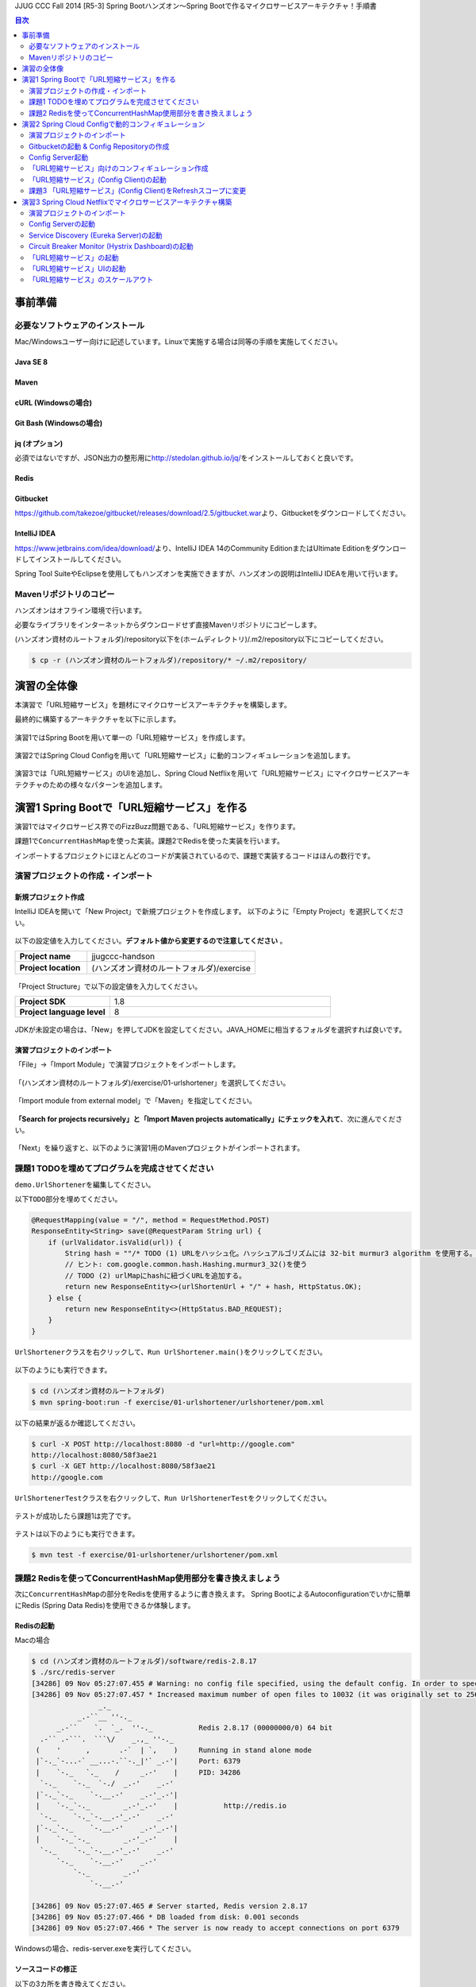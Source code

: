 JJUG CCC Fall 2014 [R5-3] Spring Bootハンズオン～Spring Bootで作るマイクロサービスアーキテクチャ！手順書

.. contents:: 目次
  :depth: 2


事前準備
================================================================================

必要なソフトウェアのインストール
--------------------------------------------------------------------------------

Mac/Windowsユーザー向けに記述しています。Linuxで実施する場合は同等の手順を実施してください。

Java SE 8
^^^^^^^^^^^^^^^^^^^^^^^^^^^^^^^^^^^^^^^^^^^^^^^^^^^^^^^^^^^^^^^^^^^^^^^^^^^^^^^^

Maven
^^^^^^^^^^^^^^^^^^^^^^^^^^^^^^^^^^^^^^^^^^^^^^^^^^^^^^^^^^^^^^^^^^^^^^^^^^^^^^^^

cURL (Windowsの場合)
^^^^^^^^^^^^^^^^^^^^^^^^^^^^^^^^^^^^^^^^^^^^^^^^^^^^^^^^^^^^^^^^^^^^^^^^^^^^^^^^

Git Bash (Windowsの場合)
^^^^^^^^^^^^^^^^^^^^^^^^^^^^^^^^^^^^^^^^^^^^^^^^^^^^^^^^^^^^^^^^^^^^^^^^^^^^^^^^

jq (オプション)
^^^^^^^^^^^^^^^^^^^^^^^^^^^^^^^^^^^^^^^^^^^^^^^^^^^^^^^^^^^^^^^^^^^^^^^^^^^^^^^^
必須ではないですが、JSON出力の整形用に\ http://stedolan.github.io/jq/\ をインストールしておくと良いです。

Redis
^^^^^^^^^^^^^^^^^^^^^^^^^^^^^^^^^^^^^^^^^^^^^^^^^^^^^^^^^^^^^^^^^^^^^^^^^^^^^^^^

Gitbucket
^^^^^^^^^^^^^^^^^^^^^^^^^^^^^^^^^^^^^^^^^^^^^^^^^^^^^^^^^^^^^^^^^^^^^^^^^^^^^^^^
https://github.com/takezoe/gitbucket/releases/download/2.5/gitbucket.war\ より、Gitbucketをダウンロードしてください。

IntelliJ IDEA
^^^^^^^^^^^^^^^^^^^^^^^^^^^^^^^^^^^^^^^^^^^^^^^^^^^^^^^^^^^^^^^^^^^^^^^^^^^^^^^^

https://www.jetbrains.com/idea/download/\ より、IntelliJ IDEA 14のCommunity EditionまたはUltimate Editionをダウンロードしてインストールしてください。

Spring Tool SuiteやEclipseを使用してもハンズオンを実施できますが、ハンズオンの説明はIntelliJ IDEAを用いて行います。


Mavenリポジトリのコピー
--------------------------------------------------------------------------------
ハンズオンはオフライン環境で行います。

必要なライブラリをインターネットからダウンロードせず直接Mavenリポジトリにコピーします。

(ハンズオン資材のルートフォルダ)/repository以下を(ホームディレクトリ)/.m2/repository以下にコピーしてください。

.. code-block:: bash

    $ cp -r (ハンズオン資材のルートフォルダ)/repository/* ~/.m2/repository/


演習の全体像
================================================================================

本演習で「URL短縮サービス」を題材にマイクロサービスアーキテクチャを構築します。

最終的に構築するアーキテクチャを以下に示します。

.. figure:: ./images/exercise00-01.png
   :width: 80%

演習1ではSpring Bootを用いて単一の「URL短縮サービス」を作成します。

.. figure:: ./images/exercise00-02.png
   :width: 80%

演習2ではSpring Cloud Configを用いて「URL短縮サービス」に動的コンフィギュレーションを追加します。

.. figure:: ./images/exercise00-03.png
   :width: 80%

演習3では「URL短縮サービス」のUIを追加し、Spring Cloud Netflixを用いて「URL短縮サービス」にマイクロサービスアーキテクチャのための様々なパターンを追加します。

.. figure:: ./images/exercise00-04.png
   :width: 80%


演習1 Spring Bootで「URL短縮サービス」を作る
================================================================================

演習1ではマイクロサービス界でのFizzBuzz問題である、「URL短縮サービス」を作ります。

課題1で\ ``ConcurrentHashMap``\ を使った実装。課題2でRedisを使った実装を行います。

インポートするプロジェクトにほとんどのコードが実装されているので、課題で実装するコードはほんの数行です。

演習プロジェクトの作成・インポート
--------------------------------------------------------------------------------

新規プロジェクト作成
^^^^^^^^^^^^^^^^^^^^^^^^^^^^^^^^^^^^^^^^^^^^^^^^^^^^^^^^^^^^^^^^^^^^^^^^^^^^^^^^

IntelliJ IDEAを開いて「New Project」で新規プロジェクトを作成します。
以下のように「Empty Project」を選択してください。

.. figure:: ./images/import-exercise01-01.png
   :width: 80%

以下の設定値を入力してください。\ **デフォルト値から変更するので注意してください** \ 。

.. tabularcolumns:: |p{0.30\linewidth}|p{0.70\linewidth}|
.. list-table::
   :stub-columns: 1
   :widths: 30 70

   * - | Project name
     - | jjugccc-handson
   * - | Project location
     - | (ハンズオン資材のルートフォルダ)/exercise


.. figure:: ./images/import-exercise01-02.png
   :width: 80%

「Project Structure」で以下の設定値を入力してください。

.. tabularcolumns:: |p{0.30\linewidth}|p{0.70\linewidth}|
.. list-table::
   :stub-columns: 1
   :widths: 30 70

   * - | Project SDK
     - | 1.8
   * - | Project language level
     - | 8


.. figure:: ./images/import-exercise01-03.png
   :width: 80%


JDKが未設定の場合は、「New」を押してJDKを設定してください。JAVA_HOMEに相当するフォルダを選択すれば良いです。


.. figure:: ./images/import-exercise01-04.png
   :width: 40%

演習プロジェクトのインポート
^^^^^^^^^^^^^^^^^^^^^^^^^^^^^^^^^^^^^^^^^^^^^^^^^^^^^^^^^^^^^^^^^^^^^^^^^^^^^^^^
「File」->「Import Module」で演習プロジェクトをインポートします。

.. figure:: ./images/import-exercise01-05.png
   :width: 80%

「(ハンズオン資材のルートフォルダ)/exercise/01-urlshortener」を選択してください。

.. figure:: ./images/import-exercise01-06.png
   :width: 80%

「Import module from external model」で「Maven」を指定してください。

.. figure:: ./images/import-exercise01-07.png
   :width: 80%

\ **「Search for projects recursively」と「Import Maven projects automatically」にチェックを入れて**\ 、次に進んでください。

.. figure:: ./images/import-exercise01-08.png
   :width: 80%

「Next」を繰り返すと、以下のように演習1用のMavenプロジェクトがインポートされます。


.. figure:: ./images/import-exercise01-09.png
   :width: 80%


課題1 TODOを埋めてプログラムを完成させてください
--------------------------------------------------------------------------------

\ ``demo.UrlShortener``\ を編集してください。

以下\ ``TODO``\ 部分を埋めてください。

.. code-block:: java

    @RequestMapping(value = "/", method = RequestMethod.POST)
    ResponseEntity<String> save(@RequestParam String url) {
        if (urlValidator.isValid(url)) {
            String hash = ""/* TODO (1) URLをハッシュ化。ハッシュアルゴリズムには 32-bit murmur3 algorithm を使用する。 */;
            // ヒント: com.google.common.hash.Hashing.murmur3_32()を使う
            // TODO (2) urlMapにhashに紐づくURLを追加する。
            return new ResponseEntity<>(urlShortenUrl + "/" + hash, HttpStatus.OK);
        } else {
            return new ResponseEntity<>(HttpStatus.BAD_REQUEST);
        }
    }

\ ``UrlShortener``\ クラスを右クリックして、\ ``Run UrlShortener.main()``\ をクリックしてください。

.. figure:: ./images/exercise01-01.png
   :width: 80%


以下のようにも実行できます。

.. code-block:: bash

    $ cd (ハンズオン資材のルートフォルダ)
    $ mvn spring-boot:run -f exercise/01-urlshortener/urlshortener/pom.xml

以下の結果が返るか確認してください。

.. code-block:: bash

    $ curl -X POST http://localhost:8080 -d "url=http://google.com"
    http://localhost:8080/58f3ae21
    $ curl -X GET http://localhost:8080/58f3ae21
    http://google.com


\ ``UrlShortenerTest``\ クラスを右クリックして、\ ``Run UrlShortenerTest``\ をクリックしてください。

.. figure:: ./images/exercise01-02.png
   :width: 80%

テストが成功したら課題1は完了です。

.. figure:: ./images/exercise01-03.png
   :width: 80%

テストは以下のようにも実行できます。

.. code-block:: bash

    $ mvn test -f exercise/01-urlshortener/urlshortener/pom.xml

課題2 Redisを使ってConcurrentHashMap使用部分を書き換えましょう
--------------------------------------------------------------------------------
次に\ ``ConcurrentHashMap``\ の部分をRedisを使用するように書き換えます。
Spring BootによるAutoconfigurationでいかに簡単にRedis (Spring Data Redis)を使用できるか体験します。


Redisの起動
^^^^^^^^^^^^^^^^^^^^^^^^^^^^^^^^^^^^^^^^^^^^^^^^^^^^^^^^^^^^^^^^^^^^^^^^^^^^^^^^

Macの場合

.. code-block:: bash

    $ cd (ハンズオン資材のルートフォルダ)/software/redis-2.8.17
    $ ./src/redis-server
    [34286] 09 Nov 05:27:07.455 # Warning: no config file specified, using the default config. In order to specify a config file use ./src/redis-server /path/to/redis.conf
    [34286] 09 Nov 05:27:07.457 * Increased maximum number of open files to 10032 (it was originally set to 2560).
                    _._
               _.-``__ ''-._
          _.-``    `.  `_.  ''-._           Redis 2.8.17 (00000000/0) 64 bit
      .-`` .-```.  ```\/    _.,_ ''-._
     (    '      ,       .-`  | `,    )     Running in stand alone mode
     |`-._`-...-` __...-.``-._|'` _.-'|     Port: 6379
     |    `-._   `._    /     _.-'    |     PID: 34286
      `-._    `-._  `-./  _.-'    _.-'
     |`-._`-._    `-.__.-'    _.-'_.-'|
     |    `-._`-._        _.-'_.-'    |           http://redis.io
      `-._    `-._`-.__.-'_.-'    _.-'
     |`-._`-._    `-.__.-'    _.-'_.-'|
     |    `-._`-._        _.-'_.-'    |
      `-._    `-._`-.__.-'_.-'    _.-'
          `-._    `-.__.-'    _.-'
              `-._        _.-'
                  `-.__.-'

    [34286] 09 Nov 05:27:07.465 # Server started, Redis version 2.8.17
    [34286] 09 Nov 05:27:07.466 * DB loaded from disk: 0.001 seconds
    [34286] 09 Nov 05:27:07.466 * The server is now ready to accept connections on port 6379

Windowsの場合、redis-server.exeを実行してください。


ソースコードの修正
^^^^^^^^^^^^^^^^^^^^^^^^^^^^^^^^^^^^^^^^^^^^^^^^^^^^^^^^^^^^^^^^^^^^^^^^^^^^^^^^

以下の3カ所を書き換えてください。

.. code-block:: java

    final ConcurrentHashMap<String, String> urlMap = new ConcurrentHashMap<>();
    // ↓
    @Autowired StringRedisTemplate redisTemplate;

に書き換えてください。

.. code-block:: java

    urlMap.putIfAbsent(hash, url);
    // ↓
    redisTemplate.opsForValue().set(hash, url);

に書き換えてください。


.. code-block:: java

    String url = urlMap.get(hash);
    // ↓
    String url = redisTemplate.opsForValue().get(hash);

に書き換えてください。


書き換えた後に、課題1同様にテストが通れば課題2も完了です。

起動したアプリケーションは終了しておいてください。Redisは起動したままにしてください。

演習2 Spring Cloud Configで動的コンフィギュレーション
================================================================================
演習2ではSpring Cloud Configを使った動的コンフィギュレーションを体験します。


演習2で扱うシステムのアーキテクチャ図を以下に示します。

.. figure:: ./images/exercise02-01.png
   :width: 40%

Config Clientとして演習1で作成した「URL短縮サービス」を使用し、Config Server(作成済み)から設定を取得します。

Config ServerはデフォルトでGithubに接続しますが、今回はオフライン環境で実施するため、ローカルに立ち上げたGitbucketを使用します。

演習プロジェクトのインポート
--------------------------------------------------------------------------------
「File」->「Import Module」で演習プロジェクトをインポートします。
「(ハンズオン資材のルートフォルダ)/exercise/02-distributed-config」を選択してください。

.. figure:: ./images/import-exercise02-01.png
   :width: 80%

.. figure:: ./images/import-exercise02-02.png
   :width: 80%

* configserverはConfig Serverを設定したプロジェクトです。
* urlshortenerは演習1にConfig Clientの依存関係を追加したプロジェクトです。

どちらも既に設定済みで、新規にコーディングする必要はありません。

Gitbucketの起動 & Config Repositoryの作成
--------------------------------------------------------------------------------

Gibucketを起動しましょう。8080番ポートを使用するので、このポートを使用しているアプリがあれば終了してください。

.. code-block:: bash

    $ cd (ハンズオン資材のルートフォルダ)/software
    $ java -jar gitbucket.war

http://localhost:8080\ にアクセスしユーザー名/パスワードともに「root」でログインしてください。

.. figure:: ./images/exercise02-02.png
   :width: 80%

右上のメニューから「New repository」をクリックしてください。

.. figure:: ./images/exercise02-03.png
   :width: 80%

Repository nameに「config-repo」を入力し、「Initialize this repository with a README」にチェックを入れ、「Create repository」をクリックしてください。

.. figure:: ./images/exercise02-04.png
   :width: 80%

これでConfig Respositoryが作成できました。

.. figure:: ./images/exercise02-05.png
   :width: 80%

動作確認用のコンフィギュレーションを作成しましょう。レポジトリ名の右に「+」マークをクリックしてください。

.. figure:: ./images/exercise02-06.png
   :width: 80%


ファイル名を「foo.properties」にし、以下の内容を記入し、「Commit changes」をクリックしてください。

.. code-block:: properties

    foo: 123456
    bar: abcdef

.. figure:: ./images/exercise02-07.png
   :width: 80%

もう一つファイルを作成します。
ファイル名を「foo-development.properties」にし、以下の内容を記入し、「Commit changes」をクリックしてください。

.. code-block:: properties

    foo: Hello!

.. figure:: ./images/exercise02-08.png
   :width: 80%

Config Server起動
--------------------------------------------------------------------------------

「configserver」の\ ``bootstrap.yml``\ に以下の設定が行われていることを確認してください。

.. code-block:: yaml

    spring.cloud.config.server.uri: http://localhost:8080/git/root/config-repo.git

以下のコマンドでConfig Serverを起動してください。

.. code-block:: bash

    $ cd (ハンズオン資材のルートフォルダ)/exercise/02-distributed-config
    $ mvn spring-boot:run -f configserver/pom.xml

動作確認しましょう。

.. code-block:: bash

    $ curl http://localhost:8888/admin/env

以下ではjqを使って整形した結果を示します。


.. code-block:: bash

    $ curl http://localhost:8888/admin/env | jq .
    {
      "defaultProperties": {
        "spring.config.name": "configserver"
      },
      "applicationConfig: [classpath:/bootstrap.yml]": {
        "spring.cloud.config.server.uri": "http://localhost:8080/git/root/config-repo.git"
      },
      "applicationConfig: [classpath:/configserver.yml]": {
        "management.context_path": "/admin",
        "spring.application.name": "configserver",
        "server.port": 8888,
        "info.component": "Config Server",
        "spring.jmx.default_domain": "cloud.config.server"
      },
      // ... 省略
    }

\ ``spring.cloud.config.server.uri``\ が反映されていることを確認してください。

次にコンフィギュレーションを取得します。app名はfoo、profile名はdefaultにします。

.. code-block:: bash

    $ curl http://localhost:8888/foo/default

以下ではjqを使って整形した結果を示します。

.. code-block:: bash

    $ curl http://localhost:8888/foo/default | jq .
    {
      "propertySources": [
        {
          "source": {
            "foo": "123456",
            "bar": "abcdef"
          },
          "name": "http://localhost:8080/git/root/config-repo.git/foo.properties"
        }
      ],
      "label": "master",
      "name": "default"
    }

次にprofileを変更して取得しましょう。

.. code-block:: bash

    $ curl http://localhost:8888/foo/development


以下ではjqを使って整形した結果を示します。

.. code-block:: bash

    $ curl http://localhost:8888/foo/development | jq .
    {
      "propertySources": [
        {
          "source": {
            "foo": "Hello!"
          },
          "name": "http://localhost:8080/git/root/config-repo.git/foo-development.properties"
        },
        {
          "source": {
            "foo": "123456",
            "bar": "abcdef"
          },
          "name": "http://localhost:8080/git/root/config-repo.git/foo.properties"
        }
      ],
      "label": "master",
      "name": "development"
    }

\ ``foo-development.properties``\ で上書きしていることが分かります。


「URL短縮サービス」向けのコンフィギュレーション作成
--------------------------------------------------------------------------------

同様に、URL短縮サービス向けのコンフィギュレーションを「urlshortener.yml」に作成します。設定内容は以下の通りです。

.. code-block:: yaml

    urlshorten:
      url: http://localhost:${server.port}
    spring:
      redis:
        host: localhost # server host
        password: # server password
        port: 6379 # connection port
        pool:
          max-idle: 8 # pool settings ...
          min-idle: 0
          max-active: 8
          max-wait: -1
    endpoints.restart:
      enabled: true

.. figure:: ./images/exercise02-09.png
   :width: 80%


動作確認しましょう。(Config Serverの再起動は不要です)

.. code-block:: bash

    $ curl http://localhost:8888/urlshortener/default


以下ではjqを使って整形した結果を示します。

.. code-block:: bash

    $ curl http://localhost:8888/urlshortener/default | jq .
    {
      "propertySources": [
        {
          "source": {
            "spring.redis.pool.max-idle": 8,
            "spring.redis.password": "",
            "spring.redis.host": "localhost",
            "spring.redis.port": 6379,
            "urlshorten.url": "http://localhost:${server.port}",
            "endpoints.restart.enabled": true,
            "spring.redis.pool.max-active": 8,
            "spring.redis.pool.min-idle": 0,
            "spring.redis.pool.max-wait": -1
          },
          "name": "http://localhost:8080/git/root/config-repo.git/urlshortener.yml"
        }
      ],
      "label": "master",
      "name": "default"
    }

Git上の変更が即反映されています。


「URL短縮サービス」(Config Client)の起動
--------------------------------------------------------------------------------

次にConfig Clientとして、「URL短縮サービス」を起動します。

インポートしたプロジェクト(exercise/02-distributed-config/urlshortener)のpom.xmlに以下の依存関係が追加されていることを確認してください。

.. code-block:: xml

        <dependency>
            <groupId>org.springframework.cloud</groupId>
            <artifactId>spring-cloud-starter</artifactId>
        </dependency>
        <dependency>
            <groupId>org.springframework.boot</groupId>
            <artifactId>spring-boot-starter-actuator</artifactId>
        </dependency>

また、urlshortenerのbootstrap.ymlに

.. code-block:: yaml

    spring:
      application:
        name: urlshortener

が設定されていることを確認してください。

「URL短縮サービス」を起動しましょう。8080番ポートは既に起動しているので、プログラム引数に\ ``--server.port=8081``\ をつけて8081番ポートで起動します。

.. code-block:: bash

    $ cd (ハンズオン資材のルートフォルダ)/exercise/02-distributed-config
    $ mvn spring-boot:run -f urlshortener/pom.xml -Drun.arguments="--server.port=8081"


演習1同様に以下のリクエストを送ってください。(ポート名が変更されていることに気をつけてください)

.. code-block:: bash

    $ curl -X POST http://localhost:8081 -d "url=http://google.com"
    http://localhost:8081/58f3ae21
    $ curl -X GET http://localhost:8081/58f3ae21
    http://google.com

次にConfig Server(urlshortener.yml)の値を変えましょう。

http://localhost:8080/root/config-repo/blob/master/urlshortener.yml\ にアクセスし、「Edit」ボタンをクリックしてください。

.. figure:: ./images/exercise02-10.png
   :width: 80%

\ ``urlshorten.url``\ を\ ``http://localhost:9999``\ に変更して「Commit changes」をクリックしてください。(\ **この設定は演習3で使用します**\ )。

.. figure:: ./images/exercise02-11.png
   :width: 80%

変更を反映する前に、Config Client上のプロパティを確認しましょう。

.. code-block:: bash

    $ curl -X GET http://localhost:8081/env/urlshorten.url
    http://localhost:8081


次にConfig Clientをrefreshします。

.. code-block:: bash

    $ curl -X POST http://localhost:8081/refresh
    ["urlshorten.url"]
    $ curl -X GET http://localhost:8081/env/urlshorten.url
    http://localhost:9999

変更が反映されました。しかし、以下の通りDI済みのプロパティに再DIはされていません。

.. code-block:: bash

    $ curl -X POST http://localhost:8081 -d "url=http://google.com"
    http://localhost:8081/58f3ae21

今度はConfig Clientをrestartします。

.. code-block:: bash

    $ curl -X POST http://localhost:8081/restart
    {"message":"Restarting"}

restart後は、最新のプロパティで再DIされていることがわかります。

.. code-block:: bash

    $ curl -X POST http://localhost:8081 -d "url=http://google.com"
    http://localhost:9999/58f3ae21


課題3 「URL短縮サービス」(Config Client)をRefreshスコープに変更
--------------------------------------------------------------------------------
「URL短縮サービス(\ ``UrlShortener``\ クラス)」へのプロパティインジェクション反映をrefreshで行えるように、
\ ``UrlShortener``\ クラスをRefreshスコープに変更してください。

.. code-block:: java

    @EnableAutoConfiguration
    @ComponentScan
    @RestController
    @RefreshScope // ここを追加
    public class UrlShortener {
        // 略
    }

\ ``mvn spring-boot:run``\ で起動した「URL短縮サービス」をCtrl+Cで終了して、再度実行してください。


.. code-block:: bash

    $ mvn spring-boot:run -f urlshortener/pom.xml -Drun.arguments="--server.port=8081"

今回は以下のようにEnvエンドポイントにPOSTすることでコンフィギュレーションを変更しましょう。


.. code-block:: bash

    $ curl -X POST http://localhost:8081/env -d urlshorten.url=http://127.0.0.1:9999
    {"urlshorten.url":"http://127.0.0.1:9999"}

再度、refreshを行い、もう一度「URL短縮サービス」へリクエストを送りましょう。

.. code-block:: bash

    $ curl -X POST http://localhost:8081/refresh
    []
    $ curl -X POST http://localhost:8081 -d "url=http://google.com"
    http://127.0.0.1:9999/58f3ae21

restartすることなく、アプリケーションにプロパティが反映されたことがわかります。

Config Server、Config ClientともにCtrl+Cで終了してください。(Gitbucket, Redisは起動したままにしてください。）

演習3 Spring Cloud Netflixでマイクロサービスアーキテクチャ構築
================================================================================
演習3ではSpring Cloud Netflixを使った様々なパターンを体験します。


演習3で扱うシステムのアーキテクチャ図を以下に示します。

.. figure:: ./images/exercise03-01.png
   :width: 80%

演習プロジェクトのインポート
--------------------------------------------------------------------------------
「File」->「Import Module」で演習プロジェクトをインポートします。
「(ハンズオン資材のルートフォルダ)/exercise/03-netflix」を選択してください。

.. figure:: ./images/import-exercise03-01.png
   :width: 80%

.. figure:: ./images/import-exercise03-02.png
   :width: 80%

* configserverはConfig Serverを設定したプロジェクトです。演習2と同じです。
* eureka-serverはService DiscoveryであるEurekaを起動するプロジェクトです。ダッシュボードも提供します。
* hystrix-dashboardはHystrixのダッシュボードを提供するプロジェクトです。
* urlshortenerは演習2にConfig Clientの依存関係を追加したプロジェクトです。
* urlshortener-uiは「URL短縮サービス」の画面です。\ ``RestClient``\ とClient LoadbalancerのRibboを使ってurlshortenerにアクセスします。

どれも既に設定済みで、新規にコーディングする必要はありません。上から順番に起動します。

演習2で起動したGitbucketが必要ですので、終了してしまった場合は再び実行してください。



Config Serverの起動
--------------------------------------------------------------------------------

.. figure:: ./images/system-exercise03-01.png
   :width: 80%

演習2同様に、以下のコマンドでConfig Serverを起動してください。

.. code-block:: bash

    $ cd (ハンズオン資材のルートフォルダ)/exercise/03-netflix
    $ mvn spring-boot:run -f configserver/pom.xml


Service Discovery (Eureka Server)の起動
--------------------------------------------------------------------------------

.. figure:: ./images/system-exercise03-02.png
   :width: 80%

以下のコマンドでEureka Serverを起動してください。

.. code-block:: bash

    $ cd (ハンズオン資材のルートフォルダ)/exercise/03-netflix
    $ mvn spring-boot:run -f eureka-server/pom.xml

http://localhost:8761/\ でEureka Serverのダッシュボードにアクセスできます。


.. figure:: ./images/exercise03-02.png
   :width: 80%

現時点ではEureka Serverに登録されているインスタンスはありません。

Circuit Breaker Monitor (Hystrix Dashboard)の起動
--------------------------------------------------------------------------------

.. figure:: ./images/system-exercise03-03.png
   :width: 80%

以下のコマンドでHystrix Dashboardを起動してください。

.. code-block:: bash

    $ cd (ハンズオン資材のルートフォルダ)/exercise/03-netflix
    $ mvn spring-boot:run -f hystrix-dashboard/pom.xml

起動後、30秒経ったら\ `Eureka Serverのダッシュボード <http://localhost:8761>`_\ にアクセスしてください。

.. figure:: ./images/exercise03-03.png
   :width: 80%

Hystrix DashboardEurekaに登録されたことが分かります(アーキテクチャ図に記されていませんが、Circuit Breaker MonitorからService Discoveryへの線相当です)。

ではHystrix Dashboardにアクセスしましょう。http://localhost:7979\ にアクセスしてください。

.. figure:: ./images/exercise03-04.png
   :width: 80%

中央の入力フォームにはHystrixを利用したサービスの情報を取得するためのevent streamのURLを指定することで、
そのサービスをモニタリングすることができます。

まだHystrixを利用したサービスがないため、ここではデモ用のMock Streamを使用します。http://localhost:7979/mock.stream\ を入力して、「Monitor Stream」をクリックしてください。


.. figure:: ./images/exercise03-05.png
   :width: 80%

Hystrixのイベントをモニタリングできます。

.. figure:: ./images/exercise03-06.png
   :width: 80%

後ほど「URL短縮サービス」のevent streamをモニタリングします。


「URL短縮サービス」の起動
--------------------------------------------------------------------------------


.. figure:: ./images/system-exercise03-04.png
   :width: 80%

次に演習1から使い続けている「URL短縮サービス」を起動します。

後ほどこの「URL短縮サービス」を3台起動します。Eurekaに別hostnameとして認識させるため、あらかじめ/etc/hostsに以下の設定を追加しておきます。

.. code-block:: bash

    127.0.0.1	urlshortener1 urlshortener2 urlshortener3

尚、演習2のurlshortenに対して、以下の変更を加えています。

\ ``UrlShortener``\ クラスがEurekaのクライアントになるために\ ``@EnableEurekaClient``\ を追加しています。

.. code-block:: java

    @EnableAutoConfiguration
    @ComponentScan
    @RestController
    @RefreshScope
    @EnableEurekaClient // 追加
    public class UrlShortener {
        // 略
    }

application.ymlにEurekaに関する情報を追加しています。

.. code-block:: yaml

    eureka:
      client:
        serviceUrl:
          defaultZone: http://localhost:8761/eureka/
      instance:
        hostname: ${APPLICATION_DOMAIN:127.0.0.1}
        nonSecurePort: ${server.port}

「URL短縮サービス」UIの起動
--------------------------------------------------------------------------------


.. figure:: ./images/system-exercise03-05.png
   :width: 80%

「URL短縮サービス」のスケールアウト
--------------------------------------------------------------------------------

.. figure:: ./images/system-exercise03-06.png
   :width: 80%
